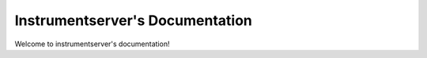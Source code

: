 Instrumentserver's Documentation
================================

Welcome to instrumentserver's documentation!